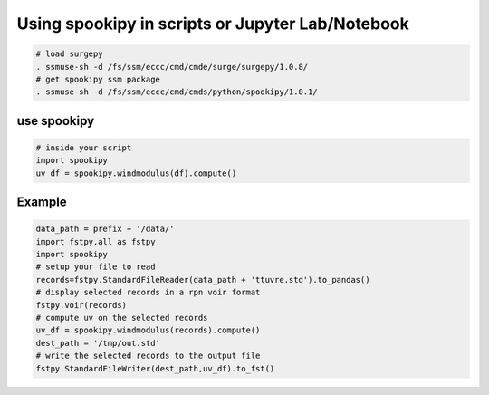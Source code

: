 Using spookipy in scripts or Jupyter Lab/Notebook
-------------------------------------------------

.. code:: bash

    # load surgepy
    . ssmuse-sh -d /fs/ssm/eccc/cmd/cmde/surge/surgepy/1.0.8/
    # get spookipy ssm package
    . ssmuse-sh -d /fs/ssm/eccc/cmd/cmds/python/spookipy/1.0.1/

use spookipy
~~~~~~~~~~~~

.. code:: python

    # inside your script
    import spookipy
    uv_df = spookipy.windmodulus(df).compute()

Example
~~~~~~~

.. code:: python

    data_path = prefix + '/data/'
    import fstpy.all as fstpy
    import spookipy
    # setup your file to read
    records=fstpy.StandardFileReader(data_path + 'ttuvre.std').to_pandas()
    # display selected records in a rpn voir format
    fstpy.voir(records)
    # compute uv on the selected records
    uv_df = spookipy.windmodulus(records).compute()
    dest_path = '/tmp/out.std'
    # write the selected records to the output file
    fstpy.StandardFileWriter(dest_path,uv_df).to_fst()

